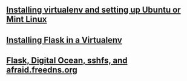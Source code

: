 #+BEGIN_COMMENT
.. title: Flask Videos
.. slug: flask
.. date: 2016-10-14
.. tags: python,linux,tools,webdev,flask
.. category: 
.. link: 
.. description: 
.. type: text
#+END_COMMENT


** [[http://cestlaz.github.io/posts/flask-setup-virtualenv][Installing virtualenv and setting up Ubuntu or Mint Linux]]


** [[http://cestlaz.github.io/posts/flask-install-flask][Installing Flask in a Virtualenv]]

** [[http://cestlaz.github.io/posts/digitaloceanflask][Flask, Digital Ocean, sshfs, and afraid.freedns.org]]

